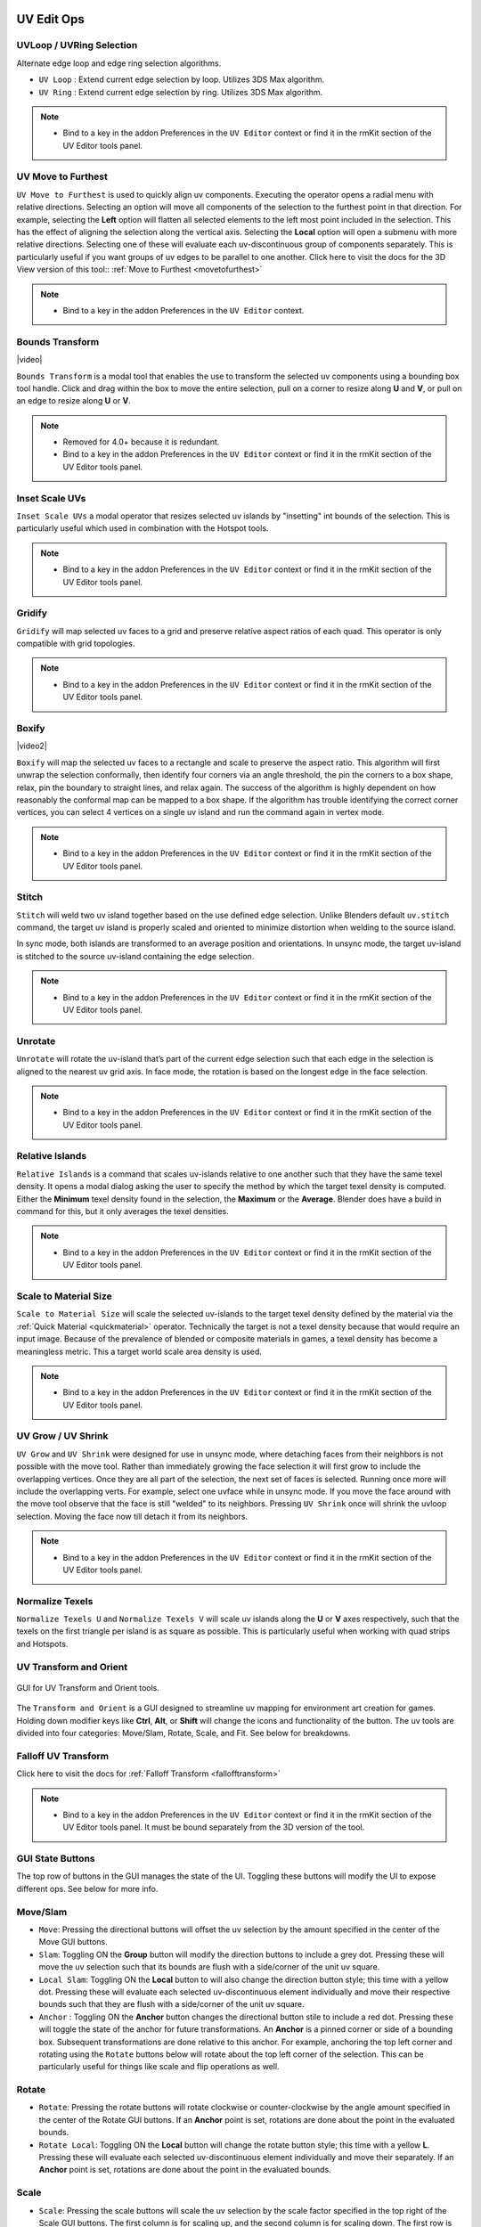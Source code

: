 .. |video| raw:: html

	<video controls loop width="700">
		<source src="_static/uvboundstransform.mp4" type="video/mp4">
		Your browser does not support the video tag.
	</video>

.. |video1| raw:: html

	<video controls loop width="700">
		<source src="_static/hotspot.mp4" type="video/mp4">
		Your browser does not support the video tag.
	</video>

.. |video2| raw:: html

	<video controls loop width="700">
		<source src="_static/uvboxify.mp4" type="video/mp4">
		Your browser does not support the video tag.
	</video>


UV Edit Ops
===========


.. _uvloopringselection:

UVLoop / UVRing Selection
-------------------------

Alternate edge loop and edge ring selection algorithms.

* ``UV Loop`` : Extend current edge selection by loop. Utilizes 3DS Max algorithm.

* ``UV Ring`` : Extend current edge selection by ring. Utilizes 3DS Max algorithm.

.. note::
	* Bind to a key in the addon Preferences in the ``UV Editor`` context or find it in the rmKit section of the UV Editor tools panel.


.. _uvmovetofurthest:

UV Move to Furthest
-------------------

``UV Move to Furthest`` is used to quickly align uv components. Executing the operator opens a radial menu with relative directions. Selecting an option will
move all components of the selection to the furthest point in that direction. For example, selecting the **Left** option will flatten all selected elements to the
left most point included in the selection. This has the effect of aligning the selection along the vertical axis. Selecting the **Local** option will open a submenu
with more relative directions. Selecting one of these will evaluate each uv-discontinuous group of components separately. This is particularly useful if you want groups
of uv edges to be parallel to one another.
Click here to visit the docs for the 3D View version of this tool:: :ref:`Move to Furthest <movetofurthest>`

.. note::
	* Bind to a key in the addon Preferences in the ``UV Editor`` context.


.. _boundstransform:

Bounds Transform
----------------

|video|

``Bounds Transform`` is a modal tool that enables the use to transform the selected uv components using a bounding box tool handle.
Click and drag within the box to move the entire selection, pull on a corner to resize along **U** and **V**, or pull on an edge
to resize along **U** or **V**.

.. note::
	* Removed for 4.0+ because it is redundant.
	* Bind to a key in the addon Preferences in the ``UV Editor`` context or find it in the rmKit section of the UV Editor tools panel.


.. _insetscaleuvs:

Inset Scale UVs
---------------

``Inset Scale UVs`` a modal operator that resizes selected uv islands by "insetting" int bounds of the selection.
This is particularly useful which used in combination with the Hotspot tools.

.. note::
	* Bind to a key in the addon Preferences in the ``UV Editor`` context or find it in the rmKit section of the UV Editor tools panel.


.. _gridify:

Gridify
-------

``Gridify`` will map selected uv faces to a grid and preserve relative aspect ratios of each quad.
This operator is only compatible with grid topologies.

.. note::
	* Bind to a key in the addon Preferences in the ``UV Editor`` context or find it in the rmKit section of the UV Editor tools panel.


.. _boxify:

Boxify
--------------

|video2|

``Boxify`` will map the selected uv faces to a rectangle and scale to preserve the aspect ratio. This algorithm will first unwrap the selection conformally, then identify four corners via an angle threshold,
the pin the corners to a box shape, relax, pin the boundary to straight lines, and relax again. The success of the algorithm is highly dependent on how reasonably the conformal map can be mapped to a box shape.
If the algorithm has trouble identifying the correct corner vertices, you can select 4 vertices on a single uv island and run the command again in vertex mode.

.. note::
	* Bind to a key in the addon Preferences in the ``UV Editor`` context or find it in the rmKit section of the UV Editor tools panel.



Stitch
------

``Stitch`` will weld two uv island together based on the use defined edge selection. Unlike Blenders default ``uv.stitch`` command, the target uv island is properly scaled and
oriented to minimize distortion when welding to the source island.

In sync mode, both islands are transformed to an average position and orientations. In unsync mode, the target uv-island is stitched to the source uv-island containing the edge
selection.

.. note::
	* Bind to a key in the addon Preferences in the ``UV Editor`` context or find it in the rmKit section of the UV Editor tools panel.


.. _unrotate:

Unrotate
--------

``Unrotate`` will rotate the uv-island that’s part of the current edge selection such that each edge in the selection is aligned to the nearest uv grid axis.
In face mode, the rotation is based on the longest edge in the face selection.

.. note::
	* Bind to a key in the addon Preferences in the ``UV Editor`` context or find it in the rmKit section of the UV Editor tools panel.


.. _relativeislands:

Relative Islands
----------------

``Relative Islands`` is a command that scales uv-islands relative to one another such that they have the same texel density. It opens a modal dialog asking the user to specify the
method by which the target texel density is computed. Either the **Minimum** texel density found in the selection, the **Maximum** or the **Average**. Blender does have a
build in command for this, but it only averages the texel densities.

.. note::
	* Bind to a key in the addon Preferences in the ``UV Editor`` context or find it in the rmKit section of the UV Editor tools panel.


.. _scaletomatsize:

Scale to Material Size
----------------------

``Scale to Material Size`` will scale the selected uv-islands to the target texel density defined by the material via the :ref:`Quick Material <quickmaterial>` operator. Technically
the target is not a texel density because that would require an input image. Because of the prevalence of blended or composite materials in games, a texel density has become
a meaningless metric. This a target world scale area density is used.

.. note::
	* Bind to a key in the addon Preferences in the ``UV Editor`` context or find it in the rmKit section of the UV Editor tools panel.


.. _uvgrowshrink:

UV Grow / UV Shrink
-------------------

``UV Grow`` and ``UV Shrink`` were designed for use in unsync mode, where detaching faces from their neighbors is not possible with the move tool. Rather than immediately growing the face
selection it will first grow to include the overlapping vertices. Once they are all part of the selection, the next set of faces is selected. Running once more will include the overlapping
verts.
For example, select one uvface while in unsync mode. If you move the face around with the move tool observe that the face is still "welded" to its neighbors. Pressing ``UV Shrink`` once
will shrink the uvloop selection. Moving the face now till detach it from its neighbors.

.. note::
	* Bind to a key in the addon Preferences in the ``UV Editor`` context or find it in the rmKit section of the UV Editor tools panel.


.. _numtexuv:

Normalize Texels
----------------

``Normalize Texels U`` and ``Normalize Texels V`` will scale uv islands along the **U** or **V** axes respectively, such that the texels on the first triangle per island is as square as possible.
This is particularly useful when working with quad strips and Hotspots.


.. _uvtransform:

UV Transform and Orient
-----------------------

.. figure:: _static/uvtransform.jpg
	:scale: 100%
	:align: center

	GUI for UV Transform and Orient tools.

The ``Transform and Orient`` is a GUI designed to streamline uv mapping for environment art creation for games. Holding down modifier keys like **Ctrl**, **Alt**, or **Shift** will
change the icons and functionality of the button.
The uv tools are divided into four categories: Move/Slam, Rotate, Scale, and Fit. See below for breakdowns.


.. _falloffuvtransform:

Falloff UV Transform
--------------------

Click here to visit the docs for :ref:`Falloff Transform <fallofftransform>`

.. note::
	* Bind to a key in the addon Preferences in the ``UV Editor`` context or find it in the rmKit section of the UV Editor tools panel. It must be bound separately from the 3D version of the tool.


GUI State Buttons
-----------------

The top row of buttons in the GUI manages the state of the UI. Toggling these buttons will modify the UI to expose different ops. See below for more info.


Move/Slam
---------

* ``Move``: Pressing the directional buttons will offset the uv selection by the amount specified in the center of the Move GUI buttons.

* ``Slam``: Toggling ON the **Group** button will modify the direction buttons to include a grey dot. Pressing these will move the uv selection such that its bounds are flush with a side/corner of the unit uv square.

* ``Local Slam``: Toggling ON the **Local** button to will also change the direction button style; this time with a yellow dot. Pressing these will evaluate each selected uv-discontinuous element individually and move their respective bounds such that they are flush with a side/corner of the unit uv square.

* ``Anchor`` : Toggling ON the **Anchor** button changes the directional button stile to include a red dot. Pressing these will toggle the state of the anchor for future transformations. An **Anchor** is a pinned corner or side of a bounding box. Subsequent transformations are done relative to this anchor. For example, anchoring the top left corner and rotating using the ``Rotate`` buttons below will rotate about the top left corner of the selection. This can be particularly useful for things like scale and flip operations as well.


Rotate
------

* ``Rotate``: Pressing the rotate buttons will rotate clockwise or counter-clockwise by the angle amount specified in the center of the Rotate GUI buttons. If an **Anchor** point is set, rotations are done about the point in the evaluated bounds.

* ``Rotate Local``: Toggling ON the **Local** button will change the rotate button style; this time with a yellow **L**. Pressing these will evaluate each selected uv-discontinuous element individually and move their separately. If an **Anchor** point is set, rotations are done about the point in the evaluated bounds.


Scale
-----

* ``Scale``: Pressing the scale buttons will scale the uv selection by the scale factor specified in the top right of the Scale GUI buttons. The first column is for scaling up, and the second column is for scaling down. The first row is for **UV** scaling, the second row is for **U** scaling, and the third is for **V** scaling. The two buttons on the bottom right are for flipping about **V** and **U** respectively. If an **Anchor** point is set, scaling is done relative to a point in the evaluated bounds.

* ``Local Scale``: Toggling ON the **Local** button will change the scale button style; this time with a yellow **L**. Pressing these will evaluate each selected uv-discontinuous element individually and move their separately. If an **Anchor** point is set, scaling is done relative to a point in the evaluated bounds.


Fit
---

The purpose of the ``Fit`` tools is to map the selected uv elements to a cached bounding box.

* ``Store Bounds``: Will store the bounds of the current uv selection. This is the bounds you will fit to.

* ``Fit U``: Will map the width of the current uv selection to the width of the cached bounds.

* ``Fit V``: Will map the height of the current uv selection to the height of the cached bounds.

* ``Fit UV``: Will map both the width and height of the current uv selection the the cached bounds.

* When ``Use Aspect`` is on, the aspect ratio of the current uv selection will be preserved when mapping to the cached bounds.

* When ``Move To`` is checked, the current uv selection will be moved to the center of the cached bounds during a mapping.

* **Fit Local**: Toggling ON the **Local** button will change the fit buttons to read **LU**. Pressing these will perform a fit operation on each uv-discontinuous element separately.

* **Fit Grid**: Toggling ON the **Group** button will change the fit buttons to read **GU**. Pressing these will fit to the unit square rather than the cached bounds.


.. _hotspot:

UV Hotspot
==========

.. figure:: _static/hotspot.jpg
	:scale: 100%
	:align: center

	GUI for UV Hotspot tools.

Hotspoting refers to a uving practice whereby the user divides a texture into a sequence of bounding boxes, and patches of geometry is mapped
to the bounds that best fits the aspect ratio and target texel density. It's a streamlined way to uv unwrap a model that
aims to minimize the time spend fidgeting with uvs.

.. figure:: _static/atlas.jpg
	:scale: 20%
	:align: center

	Example Hotspot Atlas.

By mapping the surfaces of a mesh to the available hotspots in the atlas, we can quickly and easily make a model appear detailed and seamless by
capitalizing on the bevels and contextual grime on the boarders of each hotspot.

|video1|

Some hotspot tools are available in the tools panel in the rmKit section of the 3D View and the UV View. Others need to be bound in the addon Preferences.
See below for more information.

There are two way to use the hotspot tools. First is to save all your atlases into the user archive along with a unique material name respectively. When you
call a hotspot command, the material on the selected faces is used to lookup the appropriate atlas to map to. The second is to have an atlas mesh object in
your scene and use it as an override to all archived atlases. Both approaches are perfectly valid.

* ``New Hotspot``: In order to use a hotspot, it must first be added to the user archive. Create a plane and apply the hotspot material. Then slice up the mesh such that each quad is mapped to a hotspot in the texture. Once done, go into object mode with the plane selected and press the button. The hotspot data is now saved and the Match, Nearest, and MOS commands can now be used for this material!

* ``Ref Hotspot``: It is common to reuse the same hotspot configuration across multiple materials. Thus, it is necessary to reference an existing hotspot in the archive rather than creating a duplicate. With a polygon of the ref hotspot material selected, press the button and select the icon with the hotspot atlas configuration you wish to reference.

* ``Use Override Atlas``: If you wish to use a temp hotspot atlas without saving it to the archive you can load a sliced-up mesh into the ``Atlas`` property and use it for all Subsequent hotspot operations.

* ``Filter``: Hotspoting can also be used for trim textures where the hotspot tiles infinitely along the **U** or **V** axis. Use this dropdown to force the hotspot tool to only consider or exclude trim hotspots.

* ``Ins``: Inset the uvs after hotspoting by the provided scalar value. This is useful when you want to shrink boundary bevels/details. Alternatively, you can use the :ref:`Inset Scale UVs <insetscaleuvs>` operator.

* ``Hotspot Match``: In the **UV View** it will map the selected uv faces to the best fit hotspot pertaining to the material on said faces. In the **3D View** the selected faces are unwrapped and scaled to the world scale target before being mapped to the best fit hotspot for that material. The auto-unwrapping breaks up uv islands based on auto smoothing angle, sharp edges, and seam edges. The world scale target is defined by the material in the :ref:`Quick Material <quickmaterial>` dialog.

* ``Hotspot Nearest``: In the **UV View** it will map the selected uv faces to the hotspot nearest to that uv island.

* ``Hotspot MOS``: The command must be bound in the addon preferences and only works in the **UV View**. Using the atlas defined by the materials of the selected faces, it finds the hotspot under the mouse cursor and maps all selected uv island to said hotspot.

* ``GrabApplyUVBounds``: The command must be bound in the addon preferences and only works in the **3D View**. While, not strictly a Hotspot tool, it can be looked at as a 3D variant of ``Hotspot MOS``. It maps the bounds of the uvs of the current face selection to the bounds of the uv-island of the face under the mouse cursor.
